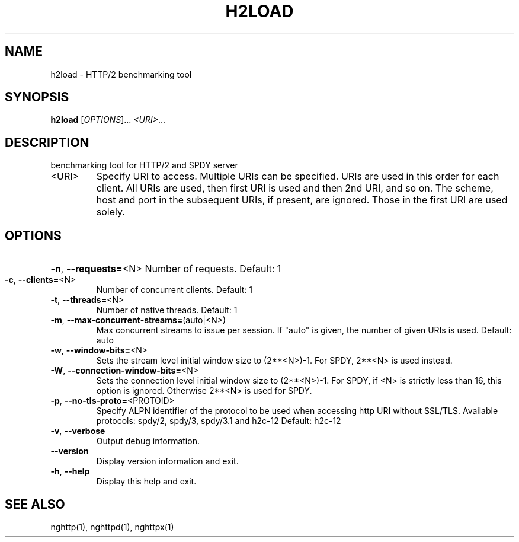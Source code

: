 .\" DO NOT MODIFY THIS FILE!  It was generated by help2man 1.45.1.
.TH H2LOAD "1" "May 2014" "h2load nghttp2/0.4.0" "User Commands"
.SH NAME
h2load \- HTTP/2 benchmarking tool
.SH SYNOPSIS
.B h2load
[\fI\,OPTIONS\/\fR]... \fI\,<URI>\/\fR...
.SH DESCRIPTION
benchmarking tool for HTTP/2 and SPDY server
.TP
<URI>
Specify  URI to  access.   Multiple  URIs can  be
specified.  URIs are used  in this order for each
client.   All URIs  are used,  then first  URI is
used and  then 2nd URI,  and so on.   The scheme,
host and port in the subsequent URIs, if present,
are  ignored.  Those  in the  first URI  are used
solely.
.SH OPTIONS
.HP
\fB\-n\fR, \fB\-\-requests=\fR<N> Number of requests. Default: 1
.TP
\fB\-c\fR, \fB\-\-clients=\fR<N>
Number of concurrent clients. Default: 1
.TP
\fB\-t\fR, \fB\-\-threads=\fR<N>
Number of native threads. Default: 1
.TP
\fB\-m\fR, \fB\-\-max\-concurrent\-streams=\fR(auto|<N>)
Max concurrent streams to  issue per session.  If
"auto"  is given,  the  number of  given URIs  is
used.  Default: auto
.TP
\fB\-w\fR, \fB\-\-window\-bits=\fR<N>
Sets  the stream  level  initial  window size  to
(2**<N>)\-1.  For SPDY, 2**<N> is used instead.
.TP
\fB\-W\fR, \fB\-\-connection\-window\-bits=\fR<N>
Sets the connection level  initial window size to
(2**<N>)\-1.  For  SPDY, if  <N> is  strictly less
than  16,  this  option  is  ignored.   Otherwise
2**<N> is used for SPDY.
.TP
\fB\-p\fR, \fB\-\-no\-tls\-proto=\fR<PROTOID>
Specify  ALPN identifier  of the  protocol to  be
used  when accessing  http  URI without  SSL/TLS.
Available protocols: spdy/2, spdy/3, spdy/3.1 and
h2c\-12
Default: h2c\-12
.TP
\fB\-v\fR, \fB\-\-verbose\fR
Output debug information.
.TP
\fB\-\-version\fR
Display version information and exit.
.TP
\fB\-h\fR, \fB\-\-help\fR
Display this help and exit.
.SH "SEE ALSO"

nghttp(1), nghttpd(1), nghttpx(1)
